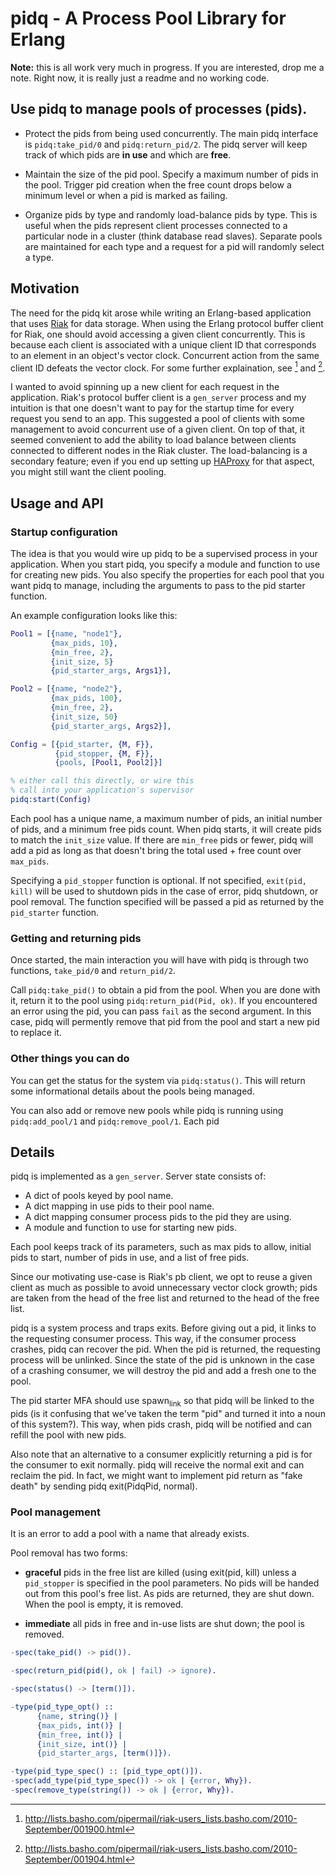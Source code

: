 * pidq - A Process Pool Library for Erlang

*Note:* this is all work very much in progress.  If you are
 interested, drop me a note.  Right now, it is really just a readme
 and no working code.

** Use pidq to manage pools of processes (pids).

- Protect the pids from being used concurrently.  The main pidq
  interface is =pidq:take_pid/0= and =pidq:return_pid/2=.  The pidq
  server will keep track of which pids are *in use* and which are
  *free*.

- Maintain the size of the pid pool.  Specify a maximum number of pids
  in the pool.  Trigger pid creation when the free count drops below a
  minimum level or when a pid is marked as failing.

- Organize pids by type and randomly load-balance pids by type.  This
  is useful when the pids represent client processes connected to a
  particular node in a cluster (think database read slaves).  Separate
  pools are maintained for each type and a request for a pid will
  randomly select a type.

** Motivation

The need for the pidq kit arose while writing an Erlang-based
application that uses [[https://wiki.basho.com/display/RIAK/][Riak]] for data storage.  When using the Erlang
protocol buffer client for Riak, one should avoid accessing a given
client concurrently.  This is because each client is associated with a
unique client ID that corresponds to an element in an object's vector
clock.  Concurrent action from the same client ID defeats the vector
clock.  For some further explaination, see [1] and [2].

I wanted to avoid spinning up a new client for each request in the
application.  Riak's protocol buffer client is a =gen_server= process
and my intuition is that one doesn't want to pay for the startup time
for every request you send to an app.  This suggested a pool of
clients with some management to avoid concurrent use of a given
client.  On top of that, it seemed convenient to add the ability to
load balance between clients connected to different nodes in the Riak
cluster.  The load-balancing is a secondary feature; even if you end
up setting up [[http://haproxy.1wt.eu/][HAProxy]] for that aspect, you might still want the client
pooling.

[1] http://lists.basho.com/pipermail/riak-users_lists.basho.com/2010-September/001900.html
[2] http://lists.basho.com/pipermail/riak-users_lists.basho.com/2010-September/001904.html

** Usage and API

*** Startup configuration

The idea is that you would wire up pidq to be a supervised process in
your application.  When you start pidq, you specify a module and
function to use for creating new pids.  You also specify the
properties for each pool that you want pidq to manage, including the
arguments to pass to the pid starter function.

An example configuration looks like this:

#+BEGIN_SRC erlang
  Pool1 = [{name, "node1"},
           {max_pids, 10},
           {min_free, 2},
           {init_size, 5}
           {pid_starter_args, Args1}],
  
  Pool2 = [{name, "node2"},
           {max_pids, 100},
           {min_free, 2},
           {init_size, 50}
           {pid_starter_args, Args2}],
  
  Config = [{pid_starter, {M, F}},
            {pid_stopper, {M, F}},
            {pools, [Pool1, Pool2]}]

  % either call this directly, or wire this
  % call into your application's supervisor  
  pidq:start(Config)

#+END_SRC

Each pool has a unique name, a maximum number of pids, an initial
number of pids, and a minimum free pids count.  When pidq starts, it
will create pids to match the =init_size= value.  If there are =min_free=
pids or fewer, pidq will add a pid as long as that doesn't bring the
total used + free count over =max_pids=.

Specifying a =pid_stopper= function is optional.  If not specified,
=exit(pid, kill)= will be used to shutdown pids in the case of error,
pidq shutdown, or pool removal.  The function specified will be passed
a pid as returned by the =pid_starter= function.

*** Getting and returning pids

Once started, the main interaction you will have with pidq is through
two functions, =take_pid/0= and =return_pid/2=.

Call =pidq:take_pid()= to obtain a pid from the pool.  When you are done
with it, return it to the pool using =pidq:return_pid(Pid, ok)=.  If
you encountered an error using the pid, you can pass =fail= as the
second argument.  In this case, pidq will permently remove that pid
from the pool and start a new pid to replace it.

*** Other things you can do

You can get the status for the system via =pidq:status()=.  This will
return some informational details about the pools being managed.

You can also add or remove new pools while pidq is running using
=pidq:add_pool/1= and =pidq:remove_pool/1=.  Each pid 

** Details

pidq is implemented as a =gen_server=.  Server state consists of:

- A dict of pools keyed by pool name.
- A dict mapping in use pids to their pool name.
- A dict mapping consumer process pids to the pid they are using.
- A module and function to use for starting new pids.

Each pool keeps track of its parameters, such as max pids to allow,
initial pids to start, number of pids in use, and a list of free pids.

Since our motivating use-case is Riak's pb client, we opt to reuse a
given client as much as possible to avoid unnecessary vector clock
growth; pids are taken from the head of the free list and returned
to the head of the free list.

pidq is a system process and traps exits.  Before giving out a pid, it
links to the requesting consumer process.  This way, if the consumer
process crashes, pidq can recover the pid.  When the pid is returned,
the requesting process will be unlinked.  Since the state of the pid
is unknown in the case of a crashing consumer, we will destroy the pid
and add a fresh one to the pool.

The pid starter MFA should use spawn_link so that pidq will be linked
to the pids (is it confusing that we've taken the term "pid" and
turned it into a noun of this system?).  This way, when pids crash,
pidq will be notified and can refill the pool with new pids.

Also note that an alternative to a consumer explicitly returning a pid
is for the consumer to exit normally.  pidq will receive the normal
exit and can reclaim the pid.  In fact, we might want to implement pid
return as "fake death" by sending pidq exit(PidqPid, normal).

*** Pool management

It is an error to add a pool with a name that already exists.

Pool removal has two forms:

- *graceful* pids in the free list are killed (using exit(pid, kill)
  unless a =pid_stopper= is specified in the pool parameters.  No pids
  will be handed out from this pool's free list.  As pids are
  returned, they are shut down.  When the pool is empty, it is
  removed.

- *immediate* all pids in free and in-use lists are shut down; the
  pool is removed.

#+BEGIN_SRC erlang
  -spec(take_pid() -> pid()).
  
  -spec(return_pid(pid(), ok | fail) -> ignore).
  
  -spec(status() -> [term()]).
  
  -type(pid_type_opt() ::
        {name, string()} |
        {max_pids, int()} |
        {min_free, int()} |
        {init_size, int()} |
        {pid_starter_args, [term()]}).
  
  -type(pid_type_spec() :: [pid_type_opt()]).
  -spec(add_type(pid_type_spec()) -> ok | {error, Why}).
  -spec(remove_type(string()) -> ok | {error, Why}).
#+END_SRC

